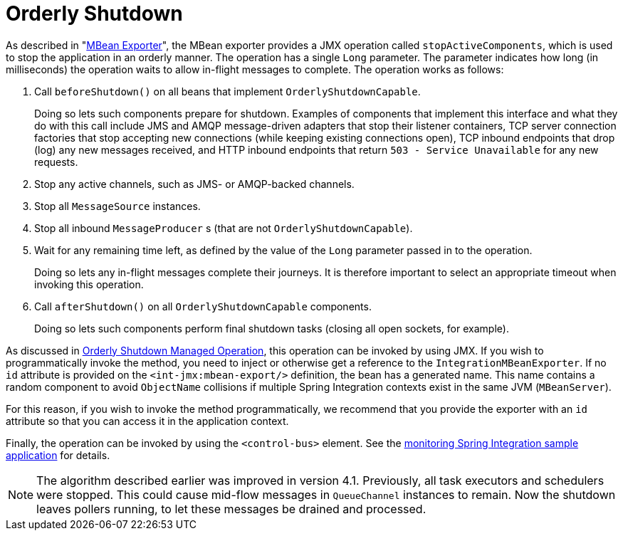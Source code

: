 [[jmx-shutdown]]
= Orderly Shutdown

As described in "xref:jmx.adoc#jmx-mbean-exporter[MBean Exporter]", the MBean exporter provides a JMX operation called `stopActiveComponents`, which is used to stop the application in an orderly manner.
The operation has a single `Long` parameter.
The parameter indicates how long (in milliseconds) the operation waits to allow in-flight messages to complete.
The operation works as follows:

. Call `beforeShutdown()` on all beans that implement `OrderlyShutdownCapable`.
+
Doing so lets such components prepare for shutdown.
Examples of components that implement this interface and what they do with this call include JMS and AMQP message-driven adapters that stop their listener containers, TCP server connection factories that stop accepting new connections (while keeping existing connections open), TCP inbound endpoints that drop (log) any new messages received, and HTTP inbound endpoints that return `503 - Service Unavailable` for any new requests.
. Stop any active channels, such as JMS- or AMQP-backed channels.
. Stop all `MessageSource` instances.
. Stop all inbound `MessageProducer` s (that are not `OrderlyShutdownCapable`).
. Wait for any remaining time left, as defined by the value of the `Long` parameter passed in to the operation.
+
Doing so lets any in-flight messages complete their journeys.
It is therefore important to select an appropriate timeout when invoking this operation.
. Call `afterShutdown()` on all `OrderlyShutdownCapable` components.
+
Doing so lets such components perform final shutdown tasks (closing all open sockets, for example).

As discussed in xref:jmx.adoc#jmx-mbean-shutdown[Orderly Shutdown Managed Operation], this operation can be invoked by using JMX.
If you wish to programmatically invoke the method, you need to inject or otherwise get a reference to the `IntegrationMBeanExporter`.
If no `id` attribute is provided on the `<int-jmx:mbean-export/>` definition, the bean has a generated name.
This name contains a random component to avoid `ObjectName` collisions if multiple Spring Integration contexts exist in the same JVM (`MBeanServer`).

For this reason, if you wish to invoke the method programmatically, we recommend that you provide the exporter with an `id` attribute so that you can access it in the application context.

Finally, the operation can be invoked by using the `<control-bus>` element.
See the https://github.com/spring-projects/spring-integration-samples/tree/main/intermediate/monitoring[monitoring Spring Integration sample application] for details.

NOTE: The algorithm described earlier was improved in version 4.1.
Previously, all task executors and schedulers were stopped.
This could cause mid-flow messages in `QueueChannel` instances to remain.
Now the shutdown leaves pollers running, to let these messages be drained and processed.
